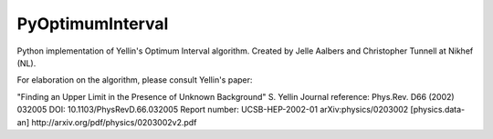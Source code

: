 PyOptimumInterval
=================

Python implementation of Yellin's Optimum Interval algorithm.  Created by Jelle Aalbers and Christopher Tunnell at Nikhef (NL).  

For elaboration on the algorithm, please consult Yellin's paper:

"Finding an Upper Limit in the Presence of Unknown Background"
S. Yellin
Journal reference:	Phys.Rev. D66 (2002) 032005
DOI:	10.1103/PhysRevD.66.032005
Report number:	UCSB-HEP-2002-01
arXiv:physics/0203002 [physics.data-an]
http://arxiv.org/pdf/physics/0203002v2.pdf
